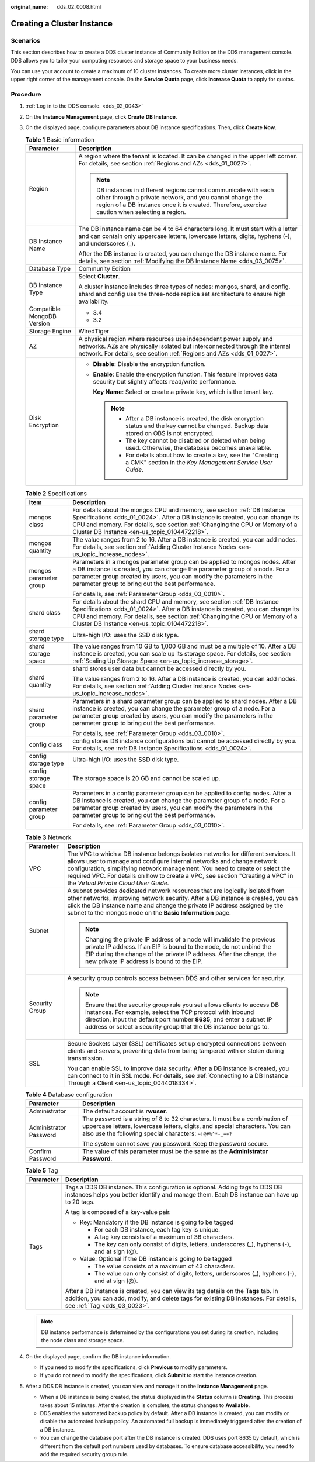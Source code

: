 :original_name: dds_02_0008.html

.. _dds_02_0008:

Creating a Cluster Instance
===========================

**Scenarios**
-------------

This section describes how to create a DDS cluster instance of Community Edition on the DDS management console. DDS allows you to tailor your computing resources and storage space to your business needs.

You can use your account to create a maximum of 10 cluster instances. To create more cluster instances, click |image1| in the upper right corner of the management console. On the **Service Quota** page, click **Increase Quota** to apply for quotas.

**Procedure**
-------------

#. :ref:`Log in to the DDS console. <dds_02_0043>`
#. On the **Instance Management** page, click **Create** **DB Instance**.
#. On the displayed page, configure parameters about DB instance specifications. Then, click **Create Now**.

   .. table:: **Table 1** Basic information

      +-----------------------------------+-------------------------------------------------------------------------------------------------------------------------------------------------------------------------------------------------------------------------------+
      | Parameter                         | Description                                                                                                                                                                                                                   |
      +===================================+===============================================================================================================================================================================================================================+
      | Region                            | A region where the tenant is located. It can be changed in the upper left corner. For details, see section :ref:`Regions and AZs <dds_01_0027>`.                                                                              |
      |                                   |                                                                                                                                                                                                                               |
      |                                   | .. note::                                                                                                                                                                                                                     |
      |                                   |                                                                                                                                                                                                                               |
      |                                   |    DB instances in different regions cannot communicate with each other through a private network, and you cannot change the region of a DB instance once it is created. Therefore, exercise caution when selecting a region. |
      +-----------------------------------+-------------------------------------------------------------------------------------------------------------------------------------------------------------------------------------------------------------------------------+
      | DB Instance Name                  | The DB instance name can be 4 to 64 characters long. It must start with a letter and can contain only uppercase letters, lowercase letters, digits, hyphens (-), and underscores (_).                                         |
      |                                   |                                                                                                                                                                                                                               |
      |                                   | After the DB instance is created, you can change the DB instance name. For details, see section :ref:`Modifying the DB Instance Name <dds_03_0075>`.                                                                          |
      +-----------------------------------+-------------------------------------------------------------------------------------------------------------------------------------------------------------------------------------------------------------------------------+
      | Database Type                     | Community Edition                                                                                                                                                                                                             |
      +-----------------------------------+-------------------------------------------------------------------------------------------------------------------------------------------------------------------------------------------------------------------------------+
      | DB Instance Type                  | Select **Cluster**.                                                                                                                                                                                                           |
      |                                   |                                                                                                                                                                                                                               |
      |                                   | A cluster instance includes three types of nodes: mongos, shard, and config. shard and config use the three-node replica set architecture to ensure high availability.                                                        |
      +-----------------------------------+-------------------------------------------------------------------------------------------------------------------------------------------------------------------------------------------------------------------------------+
      | Compatible MongoDB Version        | -  3.4                                                                                                                                                                                                                        |
      |                                   | -  3.2                                                                                                                                                                                                                        |
      +-----------------------------------+-------------------------------------------------------------------------------------------------------------------------------------------------------------------------------------------------------------------------------+
      | Storage Engine                    | WiredTiger                                                                                                                                                                                                                    |
      +-----------------------------------+-------------------------------------------------------------------------------------------------------------------------------------------------------------------------------------------------------------------------------+
      | AZ                                | A physical region where resources use independent power supply and networks. AZs are physically isolated but interconnected through the internal network. For details, see section :ref:`Regions and AZs <dds_01_0027>`.      |
      +-----------------------------------+-------------------------------------------------------------------------------------------------------------------------------------------------------------------------------------------------------------------------------+
      | Disk Encryption                   | -  **Disable**: Disable the encryption function.                                                                                                                                                                              |
      |                                   |                                                                                                                                                                                                                               |
      |                                   | -  **Enable**: Enable the encryption function. This feature improves data security but slightly affects read/write performance.                                                                                               |
      |                                   |                                                                                                                                                                                                                               |
      |                                   |    **Key Name**: Select or create a private key, which is the tenant key.                                                                                                                                                     |
      |                                   |                                                                                                                                                                                                                               |
      |                                   |    .. note::                                                                                                                                                                                                                  |
      |                                   |                                                                                                                                                                                                                               |
      |                                   |       -  After a DB instance is created, the disk encryption status and the key cannot be changed. Backup data stored on OBS is not encrypted.                                                                                |
      |                                   |       -  The key cannot be disabled or deleted when being used. Otherwise, the database becomes unavailable.                                                                                                                  |
      |                                   |       -  For details about how to create a key, see the "Creating a CMK" section in the *Key Management Service User Guide*.                                                                                                  |
      +-----------------------------------+-------------------------------------------------------------------------------------------------------------------------------------------------------------------------------------------------------------------------------+

   .. table:: **Table 2** Specifications

      +-----------------------------------+--------------------------------------------------------------------------------------------------------------------------------------------------------------------------------------------------------------------------------------------------------------------------------------------+
      | Item                              | Description                                                                                                                                                                                                                                                                                |
      +===================================+============================================================================================================================================================================================================================================================================================+
      | mongos class                      | For details about the mongos CPU and memory, see section :ref:`DB Instance Specifications <dds_01_0024>`. After a DB instance is created, you can change its CPU and memory. For details, see section :ref:`Changing the CPU or Memory of a Cluster DB Instance <en-us_topic_0104472218>`. |
      +-----------------------------------+--------------------------------------------------------------------------------------------------------------------------------------------------------------------------------------------------------------------------------------------------------------------------------------------+
      | mongos quantity                   | The value ranges from 2 to 16. After a DB instance is created, you can add nodes. For details, see section :ref:`Adding Cluster Instance Nodes <en-us_topic_increase_nodes>`.                                                                                                              |
      +-----------------------------------+--------------------------------------------------------------------------------------------------------------------------------------------------------------------------------------------------------------------------------------------------------------------------------------------+
      | mongos parameter group            | Parameters in a mongos parameter group can be applied to mongos nodes. After a DB instance is created, you can change the parameter group of a node. For a parameter group created by users, you can modify the parameters in the parameter group to bring out the best performance.       |
      |                                   |                                                                                                                                                                                                                                                                                            |
      |                                   | For details, see :ref:`Parameter Group <dds_03_0010>`.                                                                                                                                                                                                                                     |
      +-----------------------------------+--------------------------------------------------------------------------------------------------------------------------------------------------------------------------------------------------------------------------------------------------------------------------------------------+
      | shard class                       | For details about the shard CPU and memory, see section :ref:`DB Instance Specifications <dds_01_0024>`. After a DB instance is created, you can change its CPU and memory. For details, see section :ref:`Changing the CPU or Memory of a Cluster DB Instance <en-us_topic_0104472218>`.  |
      +-----------------------------------+--------------------------------------------------------------------------------------------------------------------------------------------------------------------------------------------------------------------------------------------------------------------------------------------+
      | shard storage type                | Ultra-high I/O: uses the SSD disk type.                                                                                                                                                                                                                                                    |
      +-----------------------------------+--------------------------------------------------------------------------------------------------------------------------------------------------------------------------------------------------------------------------------------------------------------------------------------------+
      | shard storage space               | The value ranges from 10 GB to 1,000 GB and must be a multiple of 10. After a DB instance is created, you can scale up its storage space. For details, see section :ref:`Scaling Up Storage Space <en-us_topic_increase_storage>`.                                                         |
      +-----------------------------------+--------------------------------------------------------------------------------------------------------------------------------------------------------------------------------------------------------------------------------------------------------------------------------------------+
      | shard quantity                    | shard stores user data but cannot be accessed directly by you.                                                                                                                                                                                                                             |
      |                                   |                                                                                                                                                                                                                                                                                            |
      |                                   | The value ranges from 2 to 16. After a DB instance is created, you can add nodes. For details, see section :ref:`Adding Cluster Instance Nodes <en-us_topic_increase_nodes>`.                                                                                                              |
      +-----------------------------------+--------------------------------------------------------------------------------------------------------------------------------------------------------------------------------------------------------------------------------------------------------------------------------------------+
      | shard parameter group             | Parameters in a shard parameter group can be applied to shard nodes. After a DB instance is created, you can change the parameter group of a node. For a parameter group created by users, you can modify the parameters in the parameter group to bring out the best performance.         |
      |                                   |                                                                                                                                                                                                                                                                                            |
      |                                   | For details, see :ref:`Parameter Group <dds_03_0010>`.                                                                                                                                                                                                                                     |
      +-----------------------------------+--------------------------------------------------------------------------------------------------------------------------------------------------------------------------------------------------------------------------------------------------------------------------------------------+
      | config class                      | config stores DB instance configurations but cannot be accessed directly by you. For details, see :ref:`DB Instance Specifications <dds_01_0024>`.                                                                                                                                         |
      +-----------------------------------+--------------------------------------------------------------------------------------------------------------------------------------------------------------------------------------------------------------------------------------------------------------------------------------------+
      | config storage type               | Ultra-high I/O: uses the SSD disk type.                                                                                                                                                                                                                                                    |
      +-----------------------------------+--------------------------------------------------------------------------------------------------------------------------------------------------------------------------------------------------------------------------------------------------------------------------------------------+
      | config storage space              | The storage space is 20 GB and cannot be scaled up.                                                                                                                                                                                                                                        |
      +-----------------------------------+--------------------------------------------------------------------------------------------------------------------------------------------------------------------------------------------------------------------------------------------------------------------------------------------+
      | config parameter group            | Parameters in a config parameter group can be applied to config nodes. After a DB instance is created, you can change the parameter group of a node. For a parameter group created by users, you can modify the parameters in the parameter group to bring out the best performance.       |
      |                                   |                                                                                                                                                                                                                                                                                            |
      |                                   | For details, see :ref:`Parameter Group <dds_03_0010>`.                                                                                                                                                                                                                                     |
      +-----------------------------------+--------------------------------------------------------------------------------------------------------------------------------------------------------------------------------------------------------------------------------------------------------------------------------------------+

   .. table:: **Table 3** Network

      +-----------------------------------+------------------------------------------------------------------------------------------------------------------------------------------------------------------------------------------------------------------------------------------------------------------------------------------------------------------------------------------------------------------------+
      | Parameter                         | Description                                                                                                                                                                                                                                                                                                                                                            |
      +===================================+========================================================================================================================================================================================================================================================================================================================================================================+
      | VPC                               | The VPC to which a DB instance belongs isolates networks for different services. It allows user to manage and configure internal networks and change network configuration, simplifying network management. You need to create or select the required VPC. For details on how to create a VPC, see section "Creating a VPC" in the *Virtual Private Cloud User Guide*. |
      +-----------------------------------+------------------------------------------------------------------------------------------------------------------------------------------------------------------------------------------------------------------------------------------------------------------------------------------------------------------------------------------------------------------------+
      | Subnet                            | A subnet provides dedicated network resources that are logically isolated from other networks, improving network security. After a DB instance is created, you can click the DB instance name and change the private IP address assigned by the subnet to the mongos node on the **Basic Information** page.                                                           |
      |                                   |                                                                                                                                                                                                                                                                                                                                                                        |
      |                                   | .. note::                                                                                                                                                                                                                                                                                                                                                              |
      |                                   |                                                                                                                                                                                                                                                                                                                                                                        |
      |                                   |    Changing the private IP address of a node will invalidate the previous private IP address. If an EIP is bound to the node, do not unbind the EIP during the change of the private IP address. After the change, the new private IP address is bound to the EIP.                                                                                                     |
      +-----------------------------------+------------------------------------------------------------------------------------------------------------------------------------------------------------------------------------------------------------------------------------------------------------------------------------------------------------------------------------------------------------------------+
      | Security Group                    | A security group controls access between DDS and other services for security.                                                                                                                                                                                                                                                                                          |
      |                                   |                                                                                                                                                                                                                                                                                                                                                                        |
      |                                   | .. note::                                                                                                                                                                                                                                                                                                                                                              |
      |                                   |                                                                                                                                                                                                                                                                                                                                                                        |
      |                                   |    Ensure that the security group rule you set allows clients to access DB instances. For example, select the TCP protocol with inbound direction, input the default port number **8635**, and enter a subnet IP address or select a security group that the DB instance belongs to.                                                                                   |
      +-----------------------------------+------------------------------------------------------------------------------------------------------------------------------------------------------------------------------------------------------------------------------------------------------------------------------------------------------------------------------------------------------------------------+
      | SSL                               | Secure Sockets Layer (SSL) certificates set up encrypted connections between clients and servers, preventing data from being tampered with or stolen during transmission.                                                                                                                                                                                              |
      |                                   |                                                                                                                                                                                                                                                                                                                                                                        |
      |                                   | You can enable SSL to improve data security. After a DB instance is created, you can connect to it in SSL mode. For details, see :ref:`Connecting to a DB Instance Through a Client <en-us_topic_0044018334>`.                                                                                                                                                         |
      +-----------------------------------+------------------------------------------------------------------------------------------------------------------------------------------------------------------------------------------------------------------------------------------------------------------------------------------------------------------------------------------------------------------------+

   .. table:: **Table 4** Database configuration

      +-----------------------------------+-----------------------------------------------------------------------------------------------------------------------------------------------------------------------------------------------------------------------+
      | Parameter                         | Description                                                                                                                                                                                                           |
      +===================================+=======================================================================================================================================================================================================================+
      | Administrator                     | The default account is **rwuser**.                                                                                                                                                                                    |
      +-----------------------------------+-----------------------------------------------------------------------------------------------------------------------------------------------------------------------------------------------------------------------+
      | Administrator Password            | The password is a string of 8 to 32 characters. It must be a combination of uppercase letters, lowercase letters, digits, and special characters. You can also use the following special characters: ``~!@#%^*-_=+?`` |
      |                                   |                                                                                                                                                                                                                       |
      |                                   | The system cannot save you password. Keep the password secure.                                                                                                                                                        |
      +-----------------------------------+-----------------------------------------------------------------------------------------------------------------------------------------------------------------------------------------------------------------------+
      | Confirm Password                  | The value of this parameter must be the same as the **Administrator Password**.                                                                                                                                       |
      +-----------------------------------+-----------------------------------------------------------------------------------------------------------------------------------------------------------------------------------------------------------------------+

   .. table:: **Table 5** Tag

      +-----------------------------------+-----------------------------------------------------------------------------------------------------------------------------------------------------------------------------------------------------------+
      | Parameter                         | Description                                                                                                                                                                                               |
      +===================================+===========================================================================================================================================================================================================+
      | Tags                              | Tags a DDS DB instance. This configuration is optional. Adding tags to DDS DB instances helps you better identify and manage them. Each DB instance can have up to 20 tags.                               |
      |                                   |                                                                                                                                                                                                           |
      |                                   | A tag is composed of a key-value pair.                                                                                                                                                                    |
      |                                   |                                                                                                                                                                                                           |
      |                                   | -  Key: Mandatory if the DB instance is going to be tagged                                                                                                                                                |
      |                                   |                                                                                                                                                                                                           |
      |                                   |    -  For each DB instance, each tag key is unique.                                                                                                                                                       |
      |                                   |    -  A tag key consists of a maximum of 36 characters.                                                                                                                                                   |
      |                                   |    -  The key can only consist of digits, letters, underscores (_), hyphens (-), and at sign (@).                                                                                                         |
      |                                   |                                                                                                                                                                                                           |
      |                                   | -  Value: Optional if the DB instance is going to be tagged                                                                                                                                               |
      |                                   |                                                                                                                                                                                                           |
      |                                   |    -  The value consists of a maximum of 43 characters.                                                                                                                                                   |
      |                                   |    -  The value can only consist of digits, letters, underscores (_), hyphens (-), and at sign (@).                                                                                                       |
      |                                   |                                                                                                                                                                                                           |
      |                                   | After a DB instance is created, you can view its tag details on the **Tags** tab. In addition, you can add, modify, and delete tags for existing DB instances. For details, see :ref:`Tag <dds_03_0023>`. |
      +-----------------------------------+-----------------------------------------------------------------------------------------------------------------------------------------------------------------------------------------------------------+

   .. note::

      DB instance performance is determined by the configurations you set during its creation, including the node class and storage space.

#. On the displayed page, confirm the DB instance information.

   -  If you need to modify the specifications, click **Previous** to modify parameters.
   -  If you do not need to modify the specifications, click **Submit** to start the instance creation.

#. After a DDS DB instance is created, you can view and manage it on the **Instance Management** page.

   -  When a DB instance is being created, the status displayed in the **Status** column is **Creating**. This process takes about 15 minutes. After the creation is complete, the status changes to **Available**.
   -  DDS enables the automated backup policy by default. After a DB instance is created, you can modify or disable the automated backup policy. An automated full backup is immediately triggered after the creation of a DB instance.
   -  You can change the database port after the DB instance is created. DDS uses port 8635 by default, which is different from the default port numbers used by databases. To ensure database accessibility, you need to add the required security group rule.

.. |image1| image:: /_static/images/en-us_image_0284275249.png

